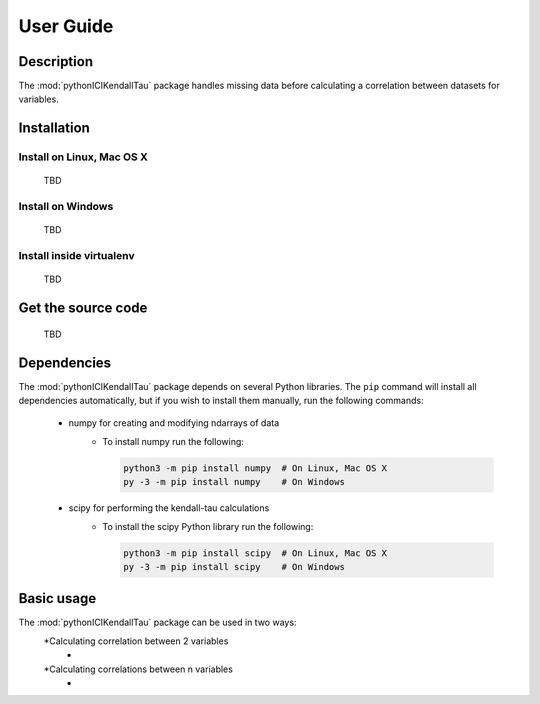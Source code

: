 User Guide
==========

Description
~~~~~~~~~~~
The :mod:`pythonICIKendallTau` package handles missing data before calculating a correlation
between datasets for variables.

Installation
~~~~~~~~~~~~

Install on Linux, Mac OS X
--------------------------
 TBD


Install on Windows
------------------
 TBD

Install inside virtualenv
-------------------------
 TBD

Get the source code
~~~~~~~~~~~~~~~~~~~
 TBD

Dependencies
~~~~~~~~~~~~
The :mod:`pythonICIKendallTau` package depends on several Python libraries. The ``pip`` command
will install all dependencies automatically, but if you wish to install them manually,
run the following commands:

   * numpy for creating and modifying ndarrays of data
      * To install numpy run the following:

        .. code:: bash

           python3 -m pip install numpy  # On Linux, Mac OS X
           py -3 -m pip install numpy    # On Windows

   * scipy for performing the kendall-tau calculations
      * To install the scipy Python library run the following:

        .. code:: bash

           python3 -m pip install scipy  # On Linux, Mac OS X
           py -3 -m pip install scipy    # On Windows



Basic usage
~~~~~~~~~~~
The :mod:`pythonICIKendallTau` package can be used in two ways:
    *Calculating correlation between  2 variables
        *
    *Calculating correlations between n variables
        *